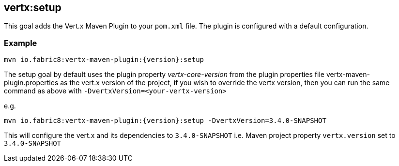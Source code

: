 
[[vertx:setup]]
== *vertx:setup*

This goal adds the Vert.x Maven Plugin to your `pom.xml` file. The plugin is configured with a default configuration.

=== Example

[source,subs="attributes"]
----
mvn io.fabric8:vertx-maven-plugin:{version}:setup
----

The setup goal by default uses the plugin property _vertx-core-version_
from the plugin properties file vertx-maven-plugin.properties as the vert.x version of the project,
if you wish to override the vertx version, then you can run the same command as above with `-DvertxVersion=<your-vertx-version>`

e.g.
[source,subs="attributes-with-version"]
----
mvn io.fabric8:vertx-maven-plugin:{version}:setup -DvertxVersion=3.4.0-SNAPSHOT
----

This will configure the vert.x and its dependencies to `3.4.0-SNAPSHOT` i.e. Maven project property `vertx.version`
set to `3.4.0-SNAPSHOT`

